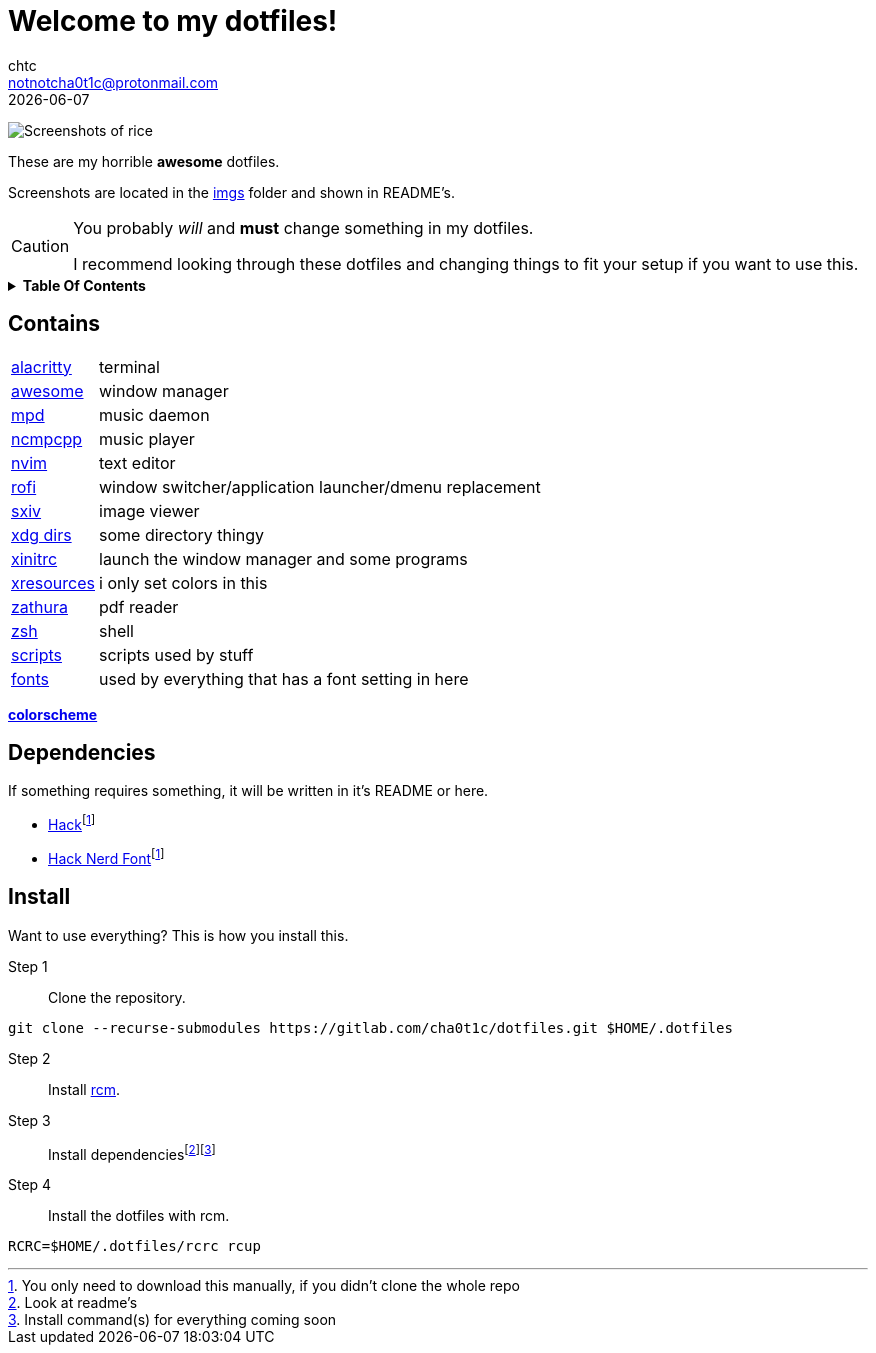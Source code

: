 = Welcome to my dotfiles!
chtc <notnotcha0t1c@protonmail.com>
{docdate}
:toc: macro
:toc-title:
:icons: font

image:./imgs/rice.png[Screenshots of rice]

[.text-center]
These are my [.line-through]#horrible# *awesome* dotfiles.

[.text-center]
Screenshots are located in the link:imgs[imgs] folder and shown in README's.

[.text-center]
[CAUTION]
====
You probably _will_ and *must* change something in my dotfiles.

I recommend looking through these dotfiles and changing things to fit your setup if you want to use this.
====

[.text-center]
.*Table Of Contents*
[%collapsible]
====
toc::[]
====

== Contains
[horizontal]
link:config/alacritty/[alacritty]:: terminal
link:config/awesome/[awesome]:: window manager
link:config/mpd/[mpd]:: music daemon
link:config/ncmpcpp[ncmpcpp]:: music player
link:config/nvim/[nvim]:: text editor
link:config/rofi/[rofi]::  window switcher/application launcher/dmenu replacement
link:config/sxiv/exec/[sxiv]:: image viewer
link:config/user-dirs.dirs[xdg dirs]:: some directory thingy
link:xinitrc[xinitrc]:: launch the window manager and some programs
link:Xresources[xresources]:: i only set colors in this
link:config/zathura/[zathura]:: pdf reader
link:config/zsh/[zsh]:: shell
link:local/bin/[scripts]:: scripts used by stuff
link:local/share/fonts[fonts]:: used by everything that has a font setting in here

https://github.com/sainnhe/everforest[*colorscheme*]

== Dependencies
If something requires something, it will be written in it's README or here.

* https://github.com/source-foundry/Hack/releases/download/v3.003/Hack-v3.003-ttf.zip[Hack]footnote:font[You only need to download this manually, if you didn't clone the whole repo]
* https://github.com/ryanoasis/nerd-fonts/tree/master/patched-fonts/Hack[Hack Nerd Font]footnote:font[]

== Install
Want to use everything?
This is how you install this.

Step 1:: Clone the repository.
[source,sh]
----
git clone --recurse-submodules https://gitlab.com/cha0t1c/dotfiles.git $HOME/.dotfiles
----

Step 2:: Install https://github.com/thoughtbot/rcm[rcm].

Step 3:: Install dependenciesfootnote:[Look at readme's]footnote:[Install command(s) for everything coming soon]

Step 4:: Install the dotfiles with rcm.
[source,sh]
----
RCRC=$HOME/.dotfiles/rcrc rcup
----
